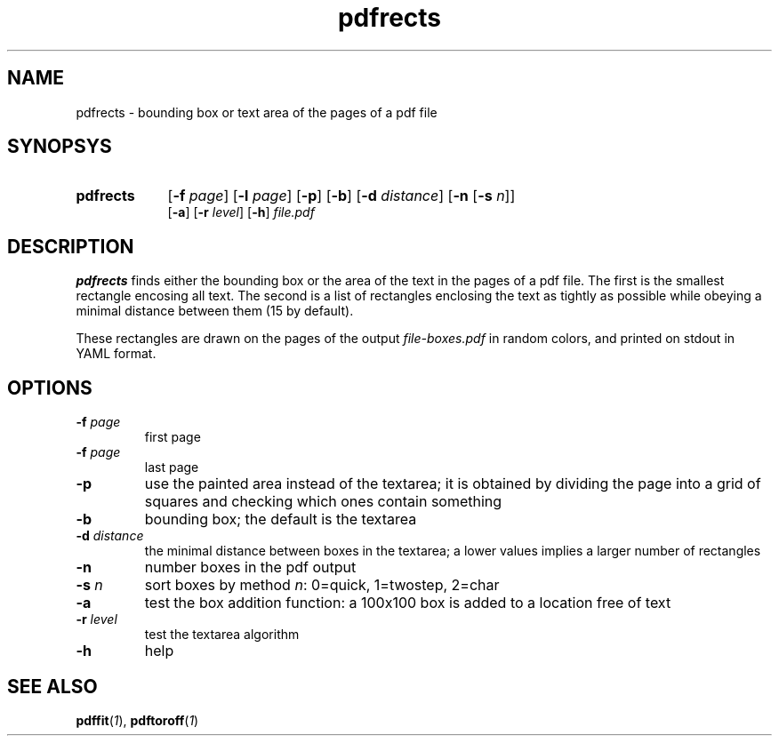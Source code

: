 .TH pdfrects 1 "November 1, 2017"
.
.
.
.SH NAME
pdfrects - bounding box or text area of the pages of a pdf file
.
.
.
.SH SYNOPSYS

.PD 0
.TP 9
.B pdfrects
[\fB-f\fP \fIpage\fP] [\fB-l\fP \fIpage\fP]
[\fB-p\fP] [\fB-b\fP] [\fB-d\fP \fIdistance\fP] [\fB-n\fP [\fB-s\fP \fIn\fP]]
.IP
[\fB-a\fP] [\fB-r\fP \fIlevel\fP] [\fB-h\fP] \fIfile.pdf\fP
.PD

.SH DESCRIPTION

.B pdfrects
finds either the bounding box or the area of the text in the pages of a pdf
file. The first is the smallest rectangle encosing all text. The second is a
list of rectangles enclosing the text as tightly as possible while obeying a
minimal distance between them (15 by default).

These rectangles are drawn on the pages of the output \fIfile-boxes.pdf\fP in
random colors, and printed on stdout in YAML format.

.SH OPTIONS

.TP
\fB-f\fP \fIpage\fP
first page
.TP
\fB-f\fP \fIpage\fP
last page
.TP
.B -p
use the painted area instead of the textarea; it is obtained by dividing the
page into a grid of squares and checking which ones contain something
.TP
.B -b
bounding box; the default is the textarea
.TP
\fB-d\fP \fIdistance\fP
the minimal distance between boxes in the textarea; a lower values implies a
larger number of rectangles
.TP
.B -n
number boxes in the pdf output
.TP
\fB-s\fP \fIn\fP
sort boxes by method \fIn\fP: 0=quick, 1=twostep, 2=char
.TP
.B -a
test the box addition function: a 100x100 box is added to a location free of
text
.TP
\fB-r\fP \fIlevel\fP
test the textarea algorithm
.TP
.B -h
help
.
.
.
.SH SEE ALSO
\fBpdffit\fP(\fI1\fP),
\fBpdftoroff\fP(\fI1\fP)

